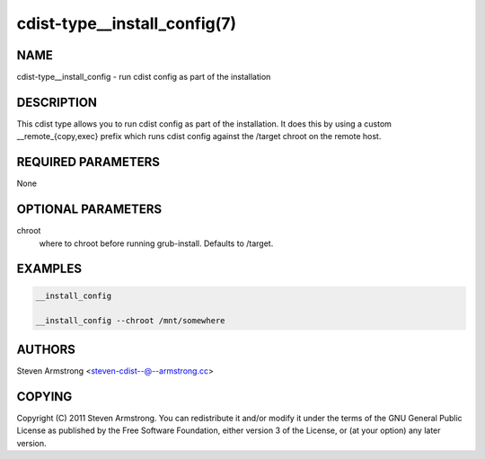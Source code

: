 cdist-type__install_config(7)
=============================

NAME
----
cdist-type__install_config - run cdist config as part of the installation


DESCRIPTION
-----------
This cdist type allows you to run cdist config as part of the installation.
It does this by using a custom __remote_{copy,exec} prefix which runs
cdist config against the /target chroot on the remote host.


REQUIRED PARAMETERS
-------------------
None


OPTIONAL PARAMETERS
-------------------
chroot
   where to chroot before running grub-install. Defaults to /target.


EXAMPLES
--------

.. code-block:: sh

    __install_config

    __install_config --chroot /mnt/somewhere


AUTHORS
-------
Steven Armstrong <steven-cdist--@--armstrong.cc>


COPYING
-------
Copyright \(C) 2011 Steven Armstrong. You can redistribute it
and/or modify it under the terms of the GNU General Public License as
published by the Free Software Foundation, either version 3 of the
License, or (at your option) any later version.
